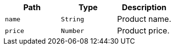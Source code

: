 |===
|Path|Type|Description

|`+name+`
|`+String+`
|Product name.

|`+price+`
|`+Number+`
|Product price.

|===